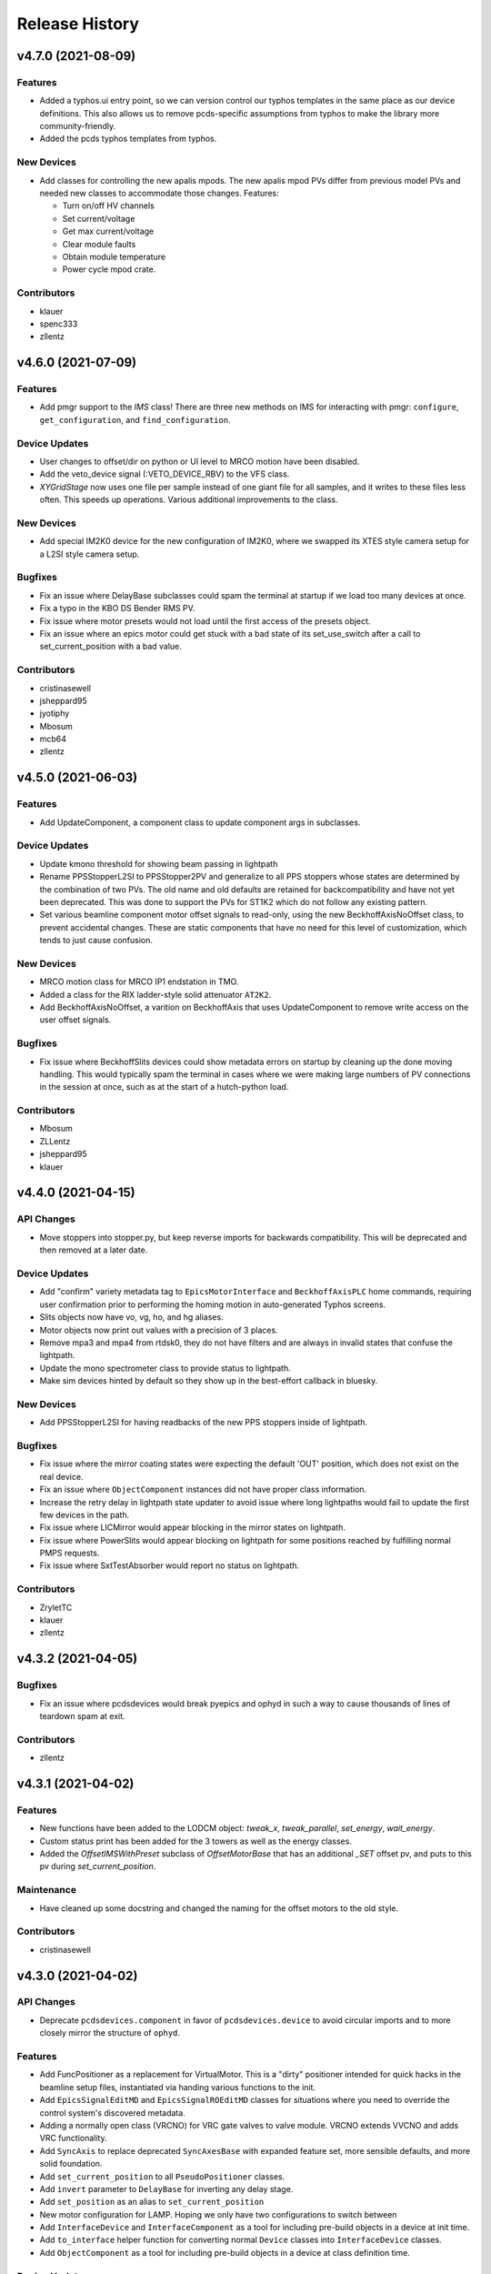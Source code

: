 Release History
###############


v4.7.0 (2021-08-09)
===================

Features
--------
- Added a typhos.ui entry point, so we can version control our typhos
  templates in the same place as our device definitions. This also
  allows us to remove pcds-specific assumptions from typhos to make
  the library more community-friendly.
- Added the pcds typhos templates from typhos.

New Devices
-----------
- Add classes for controlling the new apalis mpods. The new apalis mpod
  PVs differ from previous model PVs and needed new classes to
  accommodate those changes. Features:

  - Turn on/off HV channels
  - Set current/voltage
  - Get max current/voltage
  - Clear module faults
  - Obtain module temperature
  - Power cycle mpod crate.

Contributors
------------
- klauer
- spenc333
- zllentz


v4.6.0 (2021-07-09)
===================

Features
--------
- Add pmgr support to the `IMS` class! There are three new methods on IMS
  for interacting with pmgr: ``configure``, ``get_configuration``, and
  ``find_configuration``.

Device Updates
--------------
- User changes to offset/dir on python or UI level to MRCO motion have been disabled.
- Add the veto_device signal (:VETO_DEVICE_RBV) to the VFS class.
- `XYGridStage` now uses one file per sample instead of
  one giant file for all samples, and it writes to these files less often.
  This speeds up operations. Various additional improvements to the class.

New Devices
-----------
- Add special IM2K0 device for the new configuration of IM2K0, where we
  swapped its XTES style camera setup for a L2SI style camera setup.

Bugfixes
--------
- Fix an issue where DelayBase subclasses could spam the terminal at
  startup if we load too many devices at once.
- Fix a typo in the KBO DS Bender RMS PV.
- Fix issue where motor presets would not load until the first access of the
  presets object.
- Fix an issue where an epics motor could get stuck with a bad state of its
  set_use_switch after a call to set_current_position with a bad value.

Contributors
------------
- cristinasewell
- jsheppard95
- jyotiphy
- Mbosum
- mcb64
- zllentz


v4.5.0 (2021-06-03)
===================

Features
--------
- Add UpdateComponent, a component class to update component args
  in subclasses.

Device Updates
--------------
- Update kmono threshold for showing beam passing in lightpath
- Rename PPSStopperL2SI to PPSStopper2PV and generalize to all PPS stoppers
  whose states are determined by the combination of two PVs. The old name and
  old defaults are retained for backcompatibility and have not yet been
  deprecated. This was done to support the PVs for ST1K2 which do not follow
  any existing pattern.
- Set various beamline component motor offset signals to read-only, using the
  new BeckhoffAxisNoOffset class,  to prevent  accidental changes.
  These are static components that have no need for this level of
  customization, which tends to just cause confusion.

New Devices
-----------
- MRCO motion class for MRCO IP1 endstation in TMO.
- Added a class for the RIX ladder-style solid attenuator ``AT2K2``.
- Add BeckhoffAxisNoOffset, a varition on BeckhoffAxis that uses
  UpdateComponent to remove write access on the user offset signals.

Bugfixes
--------
- Fix issue where BeckhoffSlits devices could show metadata errors on startup
  by cleaning up the done moving handling. This would typically spam the
  terminal in cases where we were making large numbers of PV connections in
  the session at once, such as at the start of a hutch-python load.

Contributors
------------
- Mbosum
- ZLLentz
- jsheppard95
- klauer


v4.4.0 (2021-04-15)
===================

API Changes
-----------
- Move stoppers into stopper.py, but keep reverse imports for
  backwards compatibility. This will be deprecated and then removed
  at a later date.

Device Updates
--------------
- Add "confirm" variety metadata tag to ``EpicsMotorInterface`` and
  ``BeckhoffAxisPLC`` home commands, requiring user confirmation prior to
  performing the homing motion in auto-generated Typhos screens.
- Slits objects now have vo, vg, ho, and hg aliases.
- Motor objects now print out values with a precision of 3 places.
- Remove mpa3 and mpa4 from rtdsk0, they do not have filters and are always
  in invalid states that confuse the lightpath.
- Update the mono spectrometer class to provide status to lightpath.
- Make sim devices hinted by default so they show up in the
  best-effort callback in bluesky.

New Devices
-----------
- Add PPSStopperL2SI for having readbacks of the new PPS stoppers inside
  of lightpath.

Bugfixes
--------
- Fix issue where the mirror coating states were expecting the default
  'OUT' position, which does not exist on the real device.
- Fix an issue where ``ObjectComponent`` instances did not have proper class
  information.
- Increase the retry delay in lightpath state updater to avoid issue where
  long lightpaths would fail to update the first few devices in the path.
- Fix issue where LICMirror would appear blocking in the mirror states on
  lightpath.
- Fix issue where PowerSlits would appear blocking on lightpath for some
  positions reached by fulfilling normal PMPS requests.
- Fix issue where SxtTestAbsorber would report no status on lightpath.

Contributors
------------
- ZryletTC
- klauer
- zllentz


v4.3.2 (2021-04-05)
==================

Bugfixes
--------
- Fix an issue where pcdsdevices would break pyepics and ophyd in such a
  way to cause thousands of lines of teardown spam at exit.

Contributors
------------
- zllentz


v4.3.1 (2021-04-02)
===================

Features
--------
- New functions have been added to the LODCM object: `tweak_x`, `tweak_parallel`, `set_energy`, `wait_energy`.
- Custom status print has been added for the 3 towers as well as the energy classes.
- Added the `OffsetIMSWithPreset` subclass of `OffsetMotorBase` that has an additional `_SET` offset pv, and puts to this pv during `set_current_position`.

Maintenance
-----------
- Have cleaned up some docstring and changed the naming for the offset motors to the old style.

Contributors
------------
- cristinasewell


v4.3.0 (2021-04-02)
===================

API Changes
-----------
- Deprecate ``pcdsdevices.component`` in favor of ``pcdsdevices.device``
  to avoid circular imports and to more closely mirror the structure of
  ``ophyd``.

Features
--------
- Add FuncPositioner as a replacement for VirtualMotor.
  This is a "dirty" positioner intended for quick hacks
  in the beamline setup files, instantiated via handing
  various functions to the init.
- Add ``EpicsSignalEditMD`` and ``EpicsSignalROEditMD`` classes for
  situations where you need to override the control system's
  discovered metadata.
- Adding a normally open class (VRCNO) for VRC gate valves to valve module. VRCNO extends VVCNO and adds VRC functionality.
- Add ``SyncAxis`` to replace deprecated ``SyncAxesBase`` with expanded
  feature set, more sensible defaults, and more solid foundation.
- Add ``set_current_position`` to all ``PseudoPositioner`` classes.
- Add ``invert`` parameter to ``DelayBase`` for inverting any delay stage.
- Add ``set_position`` as an alias to ``set_current_position``
- New motor configuration for LAMP.  Hoping we only have two configurations to switch between
- Add ``InterfaceDevice`` and ``InterfaceComponent`` as a tool for
  including pre-build objects in a device at init time.
- Add ``to_interface`` helper function for converting normal ``Device``
  classes into ``InterfaceDevice`` classes.
- Add ``ObjectComponent`` as a tool for including pre-build objects in
  a device at class definition time.

Device Updates
--------------
- Add custom status prints for DelayBase and SyncAxis
- QminiSpectrometer: A few variety metadata updates for Typhos screens.
- Set EpicsMotor soft limit kinds to "config" for use in typhos.

New Devices
-----------
- QminiWithEvr: A new class with added PVs for controlling an EVR from a
  Typhos screen.
- LAMPMagneticBottle
- XOffsetMirrorState for mirror coatings

Bugfixes
--------
- Include hacky fix from XPP/XCS that allows LaserTiming to complete moves
  in all situations. The real cause and ideas for a clean fix are not
  currently known/explored.
- Fix issue where Newport motors would not show units in their status prints.
- Fix issue where SyncAxis was not compatible with PseudoPositioners as
  its synchronized "real" motors.
- Fix an issue where calling ``set_current_position`` on certain motors would
  cause the ipython session to freeze, leaving the motor in the ``set`` state
  instead of bringing it back to the ``use`` state.
- Hacky workaround for IMS motor part number strings being unable to be read
  through pyepics when they contain invalid utf-8 characters.
- Fix issue where ``Newport`` user_readback had incorrect metadata.
- :class:`~pcdsdevices.signal.UnitConversionDerivedSignal` will now pass
  through the ``units`` keyword argument in its metadata (``SUB_META`` or
  ``'meta'``) callbacks.  It will be included even if the original signal
  did not include ``units`` in metadata callbacks. (#767)
- Fix an issue where various special Signal classes had their kinds
  improperly reported as "hinted".

Maintenance
-----------
- Make unit handling in status_info more consistent to improve reliability of
  status printouts.

Contributors
------------
- Mbosum
- ghalym
- klauer
- tjohnson
- zllentz


v4.2.0 (2021-03-03)
===================

Features
--------
- Happi IOC Data: added new EntryInfo to happi.containers.LCLSItem  for ioc
  configuration data including engineer, location, hutch, release, arch, name,
  and ioc type.
- New containers: added new Happi containers with device specific metadata for
  building MODS IOCs.
- Custom status print for `LODCM` object.
- Added the `MPOD` class that determines the appropriate MPOD Channel classes. This is to help support the happi entry creation from the questionnaire.
- Add custom status for LaserTiming and for PseudoSingleInterface
- Add verbose_name attribute to PseudoSingleInterface and caclulated dial position
- Add verbose_name property to LaserTiming

Device Updates
--------------
- `LODCM` object has been updated to contain the Energy motors as well as the other motors and offsets.
- Update various signal kinds on PTMPLC from omitted to normal or config as
  appropriate.
- ThorlabsWfs40: Added wavefront PV and viewer, added some docs

New Devices
-----------
- `OffsetMotor` - PseudoPositioner with an offset
- Add GHCPLC (Hot Cathode) class as a counterpart to the GCCPLC (Cold Cathode)
  class.

Bugfixes
--------
- Fix issue where the Kappa had an incorrect e_phi calculation
  in certain situations.
- Fix issue where the Kappa used the calculated motors for the
  safety check instead of the real motors.
- Fix issue where legacy attenuator classes would break bluesky scans.
- Fix Kappa behavior for kappa angles above 180 degrees.

Contributors
------------
- cristinasewell
- klauer
- slacAdpai
- slactjohnson
- zllentz


v4.1.0 (2021-02-10)
===================

API Changes
-----------
- Update twincat motors to use the correct homing PV.
  This is an alternative PV to the normal motor record PVs for IOC/PLC
  management reasons.
  It is possible that this will break devices that have not updated to the
  latest motion PLC library.
- Added ``format`` and ``scale`` arguments to
  :func:`~pcdsdevices.utils.get_status_float`, which affect floating point
  formatting of values available in the ``status_info`` dictionary.
- CVMI Motion System Prefix: 'TMO:CVMI'
- KTOF Motion System Prefix: 'TMO:KTOF'

Features
--------
- Added :func:`~pcdsdevices.utils.format_status_table` for ease of generating
  status tables from ``status_info`` dictionaries.
- Added :func:`~pcdsdevices.utils.combine_status_info` to simplify joining
  status information of child components.

Device Updates
--------------
- VCN upper limit can be changed from epics.
- Added the ``active`` component to
  :class:`~pcdsdevices.attenuator.AttenuatorCalculatorFilter`, indicating
  whether or not the filter should be used in calculations.
- Multiple devices have been modified to include explicit argument and keyword
  argument names in ``__init__`` for clarity and introspectability.

New Devices
-----------
- XYGridStage - maps targets from grids to x,y positions, and supports multiple samples on a stage.
- Added :class:`~pcdsdevices.attenuator.AT1K4` and supporting SXR solid
  attenuator classes, including
  :class:`~pcdsdevices.attenuator.AttenuatorCalculatorSXR_Blade`,
  :class:`~pcdsdevices.attenuator.AttenuatorCalculatorSXR_FourBlade`, and
  :class:`~pcdsdevices.attenuator.AttenuatorSXR_Ladder`.
- pcdsdevices.cvmi_motion.CVMI
- pcdsdevices.cvmi_motion.KTOF

Bugfixes
--------
- The transmission status value for the 3rd harmonic has been fixed, it was previously using the wrong value.

Maintenance
-----------
- The test suite will now find all devices in pcdsdevices submodules at
  arbitrary import depth.
- Minor cleanup of the pcds-tag conda recipe
- Relocate happi name length restriction for lcls devices to this package
  as a requirement on LCLSItem
- Updated AT2L0 to use newer status formatting utilities.
- Added prettytable as an explicit dependency.  It was previously assumed to
  be installed with a sub-dependency.
- Added test suite to try to instantiate all device classes with
  ``make_fake_device`` and perform status print formatting checks on them.
- Added ``include_plus_sign`` option for ``get_status_float``.
- Perform continuous integration tests with pip-based installs, with
  dependencies installed from PyPI.

Contributors
------------
- cristinasewell
- ghalym
- jsheppard95
- klauer
- zllentz


v4.0.0 (2020-12-22)
===================

API Changes
-----------
- On our EPICS motor classes, remove the ability to use setattr for
  `low_limit` and `high_limit`.
- SmarActOpenLoop: Combined scan_move_cmd and scan_pos into single EpicsSignal,
  scan_move, with separate read and write PVs.

Features
--------
- Added pseudo motors and related calculations to the `Kappa` object.
- Added two methods to `EpicsMotorInterface`: `set_high_limit()` and `set_low_limit()`, as well as `get_low_limit()` and `get_high_limit()`.
- Added a little method to clear limits: `clear_limits` - by EPICS convention, this sets both limits to 0.
- Added 3rd harmonic frequncy transmission info to the status print for the Attenuator.
- Added custom status print for `XOffsetMirror`, `OffsetMirror`, `KBOMirror`, and `FFMirror`.
- Add custom status print for `gon` classes: `BaseGon`, and `XYZStage` class.
- Add notepad signals to `LaserTiming` and `DelayBase` classes

Device Updates
--------------
- Instead of creating separated devices for Fundamental Frequency and 3rd Harmonic Frequency, we are now creating Attenuators that have both frequencies.
- EpicsMotorInterface: Add metadata to various upstream Ophyd methods to clean
  up screens generated via Typhos.
- Allow negative positions in `LaserTiming` and `LaserTimingCompensation`
  devices
- Add LED power to the Mono device.
- led metadata scalar range

New Devices
-----------
- Added `ExitSlits` device.

Bugfixes
--------
- sequencer.EventSequencer.EventSequence: Add an explicit put to SEQ.PROC to
  force the event sequencer to update with the new sequence.
- Fix position handling in `ReversedTimeToolDelay`
- AvgSignal will no longer spam exceptions text to the terminal when the signal
  it is averaging is disconnected. This will primarily be noticed in the
  BeamStats class, loaded in every hutch-python session.

Contributors
------------
- ZryletTC
- cristinasewell
- ghalym
- tjohnson
- zllentz


v3.3.0 (2020-11-17)
===================

API Changes
-----------
- The belens classes use ``pcdscalc`` to handle their calculations,
  changing the lens file specifications as follows:

  - Changed the ``read_lens`` to open a normal file instead of a ``.yaml``
    file, and to be able to read one lens set at the time from a file
    with multiple lens sets.
  - Changed the ``create_lens`` methods to use a normal file instead of
    ``.yaml`` file, and also to be able to create a set with multiple sets of lens.

- This is not expected to be breaking, as this feature
  is underused in the deployed environments.

Features
--------
- Added a ``LensStack.set_lens_set`` method to allow the user
  to choose what set from the file to use for calculations.
- Added a factory function ``acromag_ch_factory_func`` to
  support the creation of happi entries from the questionnaire
  for a single acromag channel.

  - Added an alias for this function ``AcromagChannel``.

- Added a custom status print for motors by overriding the status info handler.
- Added a new component for ``EpicsMotorInterface.dial_position``
- Added a new method ``EpicsMotorInterface.check_limit_switches`` to return a
  string visualization of the limit switch state.
- Added a custom status print for slits by overriding the status info handler.
- Added a helper function in ``utils.get_status_value`` to support getting
  a value from a dictionary.
- Added a custom status print for PIM by overriding the status info handler.
- Added a custom status print for IPM by overriding the status info handler.

Device Updates
--------------
- ``SmarActOpenLoop``: open loop steps signal changed to RO.
  Added some docs.
- ``PCDSAreaDetectorTyphosBeamStats`` Now sub-classes
  ``PCDSAreaDetectorTyphosTrigger``
- ``TuttiFrutti``: Change camera class to ``LasBasler``

New Devices
-----------
- ``BaslerBase``: Base class for inheriting some Basler-specific PVs.
- ``Basler``: Class for "typical" Basler deployed in a hutch.
- ``LasBasler``: Class for more laser-specific Basler cameras.
- ``MPODChannelHV``, and ``MPODChannelLV`` for MPOD high voltage and
  low voltage channels, respectively.
- Added the ``AcromagChannel`` that supports the creation of an Acromag Channel signal
- Added ``mirror.XOffsetMirrorBend`` class for offset mirrors with benders.
- Added ``mirror.XOffsetMirrorSwitch``.
  This is nearly identical to mirror.XOffsetMirror but with no Bender and
  vertical axes YLEFT/YRIGHT instead of YUP/YDWN.
- Added ``spectrometer.Mono``,
  this includes all motion axes and Pytmc signals for SP1K1-MONO system

Bugfixes
--------
- ``lasers/elliptec.py``: Fix conflict with BlueSky interface and 'stop'
  signal.
- For event scheduling, ensure that we only try to put into the queue
  if event_thread is not None. This resolves some of the startup terminal spam
  in lucid.
- PTMPLC ilk pv was incorrect, changed from ILK_STATUS_RBV to ILK_OK_RBV
- Create a default status info message for devices that have
  errors in constructing their status.

Maintenance
-----------
- Added more documentation to methods and ``LensStack`` class.
- Refactored be lens classes to use ``pcdscalc.be_lens_calcs``
- Add laser imports to :mod:`pcdsdevices.device_types`.  Test fixtures now
  verify imported laser devices' tab completion settings.

Contributors
------------
- cristinasewell
- ghalym
- hhslepicka
- jsheppard95
- klauer
- sfsyunus
- tjohnson
- zllentz


v3.2.0 (2020-10-23)
===================

Device Updates
--------------
- PCDSAreaDetectorTyphos: Added a camera viewer button to the class to open a
  python camera viewer for the camera. Removed the old 'cam_image' viewer in
  favor of this new viewer.
- El3174AiCh: Added ESLO, EOFF fields, removed EGUH, EGUL

New Devices
-----------
- SmarActTipTilt: Class for bundling two SmarActOpenLoop axis classes together
  into a single device for Typhos screen generation and interactive use.
- Added VGC_2S, a new valve class that extends the VGC
  with the addition of a second setpoint and hysteresis.

Contributors
------------
- ghalym
- tjohnson


v3.1.0 (2020-10-21)
===================

API Changes
-----------
- The `SxrGmD` device has been removed from `beam_stats` module. SXR has been
  disassembled and the GMD was moved into the EBD. Its MJ PVs was not working
  anymore.

Device Updates
--------------
- Added RTD PVs to KBOMirror class for bender actuators
- Added PTYPE PV to SmarAct class
- Added metadata to SmarAct jog pvs for better screens
- Added additional PVs to lasers/elliptec.py classes
- TuttiFruttiCls: Added an option to specify the controller channel for
  Thorlabs Elliptec sliders.
- Added the Thorlabs WFS class to the TuttiFrutti class.

New Devices
-----------
- Add XYTargetGrid, an interactive utility class for managing a target grid
  oriented normal to the beam, with regular X-Y spacing between targets.
- PCDSAreaDetectorTyphosBeamStats, a variant of PCSDAreaDetectorTyphos that
  includes centroid information and the crosshair PVs.
- KBOMirror Class: Kirkpatrick-Baez Mirror class, X, Y, Pitch, Bender axes
- FFMirror Class: Kirkpatrick-Baez Mirror without Bender axes. (Fixed focus)
- LAMP motion Class for the LAMP endstation TMO. This includes the following motion axes:

  - Gas Jet X/Y/Z Axes
  - Gas Needle X/Y/Z Axes
  - Sample Paddle X/Y/Z Axes

- A new LCLS class has been added to the `beam_stats` module that contains PVs
  related to the Lcls Linac Status, as well as a few functions to support with
  checking the BYKIK status, turning it On and Off, and setting the period.
- SmarActOpenLoopPositioner: Class intended for performing Bluesky scans using
  open-loop SmarAct motors.

Bugfixes
--------
- Corrected X/Y error in KBOMirror and FFMirror classes
- Fix issues with L2SI Reflaser Picos being unable to successfully move.
  This was because they were using the wrong motor class, which had extra
  PVs that would never connect.
- Fixed a bug preventing instantiation of the Elliptec sliders in the
  TuttiFrutti device.

Maintenance
-----------
- Add prefix and lightpath tests for KBOMirror.

Contributors
------------
- cristinasewell
- jsheppard95
- sfsyunus
- tjohnson
- zllentz


v3.0.0 (2020-10-07)
===================

API Changes
-----------
- The calculations for `alio_to_theta` and `theta_to_alio` in `ccm.py`
  have been reverted to the old calculations.
- User-facing move functions will not be able to catch the
  :class:`~ophyd.utils.LimitError` exception.  These interactive methods are
  not meant to be used in scans, as that is the role of bluesky.

Features
--------
- :class:`pcdsdevices.attenuator.AT2L0` now has a textual representation of
  filter status, and supports the move interface by way of transmission values.
- :class:`~pcdsdevices.pseudopos.SyncAxes` has been adjusted to support
  scalar-valued pseudopositioners, allowing for more complex devices to be kept
  in lock-step motion.
- :class:`~pcdsdevices.pseudopos.PseudoPositioner` position tuples, when of
  length 1, now support casting to floating point, meaning they can be used
  in many functions which only support floating point values.
- Added signal annotations for auto-generated notepad IOC support.

Device Updates
--------------
- Add event/trigger information to PPM, XPIM.
- Reclassify twincat motor and states error resets as "normal" for
  accessibility.
- Add PMPS maintenance/config PVs class for TwinCAT states devices,
  propagating this to all consumers.

New Devices
-----------
- Adds :class:`~pcdsdevices.lxe.LaserTimingCompensation` (``lxt_ttc``) which
  synchronously moves :class:`LaserTiming` (``lxt``) with
  :class:`~pcdsdevices.lxe.TimeToolDelay` (``txt``) to compensate so that the
  true laser x-ray delay by using the ``lxt``-value and the result of time tool
  data analysis, avoiding double-counting.
- Adds :class:`~pcdsdevices.lxe.TimeToolDelay`, an alias for
  :class:`~pcdsdevices.pseudopos.DelayNewport` with additional contextual
  information and room for future development.
- Add LaserInCoupling device for TMO.
- Add ArrivalTimeMonitor device for TMO.
- Add ReflaserL2SI device for TMO.

Bugfixes
--------
- Fixed a typo in a ``ValueError`` exception in
  :meth:`pcdsdevices.state.StatePositioner.check_value`.
- A read-only PV was erroneously marked as read-write in
  :class:`pcdsdevices.gauge.GaugeSerialGPI`, component ``autozero``.
  All other devices were audited, finding no other RBV-related read-only items.
- The direction of :class:`LaserTiming` (``lxt``) was inverted and is now
  fixed.
- Allow setting of :class:`~ophyd.EpicsMotor` limits when unset in the motor
  record (i.e., ``(0, 0)``) when using
  :class:`~pcdsdevices.epics_motor.EpicsMotorInterface`.

Maintenance
-----------
- Added a copy-pastable example to
  :class:`~pcdsdevices.component.UnrelatedComponent` to ease creation of new
  devices.
- Catch :class:`~ophyd.utils.LimitError` in all
  :class:`pcdsdevices.interface.MvInterface` moves, reporting a simple error by
  way of the interface module-level logger.

Contributors
------------
- cristinasewell
- klauer
- zlentz


v2.11.0 (2020-09-21)
===================

API Changes
-----------
- :class:`BaseInterface` no longer inherits from :class:`ophyd.OphydObject`.
- The order of multiple inheritance for many devices using the LCLS-enhanced
  :class:`BaseInterface`, :class:`MvInterface`, and :class:`FltMvInterface` has
  been changed.
- Added :class:`pcdsdevices.interface.TabCompletionHelperClass` to help hold
  tab completion information state and also allow for tab-completion
  customization on a per-instance level.
- :class:`~pcdsdevices.interface.Presets` ``add_hutch`` (and all similar
  ``add_*``) methods no longer require a position.  When unspecified, the
  current position is used.

Features
--------
- For :class:`pcdsdevices.pseudopos.DelayBase`, added
  :meth:`~pcdsdevices.pseudopos.DelayBase.set_current_position` and its related
  component `user_offset`, allowing for custom offsets.
- Epics motors can now have local limits updated per-session, rather than
  only having the option of the EPICS limits. Setting limits attributes will
  update the python limits, putting to the limits PVs will update the limits
  PVs.
- Add PVPositionerDone, a setpoint-only PVPositioner class that is done moving
  immediately. This is not much more useful than just using a PV, but it is
  compatibile with pseudopositioners and has a built-in filter for ignoring
  small moves.
- Moves using mv and umv will log their moves at info level for interactive
  use to keep track of the sessions.
- Add ``user_offset`` to :class:`~pcdsdevices.signal.UnitConversionDerivedSignal`,
  allowing for an arbitrary user offset in user-facing units.
- Add ``user_offset`` signal to the :class:`pcdsdevices.lxe.LaserTiming`, by
  way of :class:`~pcdsdevices.signal.UnitConversionDerivedSignal`, offset
  support.

Device Updates
--------------
- CCM energy limited to the range of 4 to 25 keV
- CCM theta2fine done moving tolerance raised to 0.01
- Beam request default move start tolerance dropped to 5eV

New Devices
-----------
- Add WaveFrontSensorTarget for the wavefront sensor targets (PF1K0, PF1L0).
- Add TwinCATTempSensor for the updated twincat FB with corrected PV pragmas.

Bugfixes
--------
- Adds hints to the :class:`pcdsdevices.lxe.LaserTiming` class for
  ``LiveTable`` support.
- umv will now properly display position and completion status after a move.
- Tab completion for many devices has been fixed. Regression tests have been
  added.
- Fix bug in PulsePickerInOut where it would grab only the first section of
  of the PV instead of the first two
- Tweak will feel less "janky" now and give useful feedback.
- Tweak now accepts + and - as valid inputs for changing the step size.
- Tweak properly clears lines between prints.
- Fix issue where putting to the limits property would update live PVs,
  contrary to the behavior of all other limits attributes in ophyd.
- Fix issue where doing a getattr on the limits properties would fetch
  live PVs, which can cause slowdowns and instabilities.
- Preset methods are now visible when not in engineering mode. (#576)
- Rework BeamEnergyPositioner to be setpoint-only to work properly
  with the behavior of the energy PVs.
- FltMvPositioner.wm will now return numeric values if the position
  value is a tuple. This value is the first element of the tuple, which
  for pseudo positioners is a value that can be passed into move and have
  it do the right thing. This resolves consistency issues and fixes bugs
  where mvr and umvr would fail.
- Fixed a race condition in the EventSequencer device's status objects. Waiting
  on these statuses will now be more reliable.
- Fix issue where converting units could incur time penalties of up to
  7 seconds. This should take around 10ms now.
- Fix bug on beam request where you could not override the tolerance
  via init kwarg, despite docstring's indication.

Maintenance
-----------
- Establish DOC conventions for accumulating release notes from every
  pull request.
- Tweak refactored for maintainability.
- Use more of the built-in ophyd mechanisms for limits rather than
  relying on local overrides.

Contributors
------------
- klauer
- zllentz
- zrylettc


v2.10.0 (2020-08-21)
====================

Features
--------
- Add LookupTablePositioner PseudoPositioner base class for moves
  based on a calibration table.
- Add UnitConversionDerivedSignal as a Signal class for converting
  EPICS units to more desirable units for the user.
- Add units to the IPython prettyprint repr.

Device Updates
--------------
- Add Vernier integration into the CCM class using BeamEnergyRequest.

New Devices
-----------
- Add support for Thorlabs WFS40 USB Wavefront Sensor Camera.
- Add LaserEnergyPositioner PseudoPositioner (lxe) using
  LookupTablePositioner.
- Add LaserTiming PVPositioner (lxt) using UnitConversionDerivedSignal.
- Add BeamEnergyRequest PVPositioner for requesting beam energies in eV from
  ACR.


v2.9.0 (2020-08-18)
===================

Features
--------
- Devices will now show detailed status information when returned
  in the ipython terminal.

Device Updates
--------------
- Update docs on FSV fast shutter valve
- Update AT2L0 with state positioners and calculator
- Update Elliptec classes for cleaner implementation
- Add missing CCM motors and fix the energy motion (no vernier yet)
- Add HDF5 plugin to PCDSAreaDetectorEmbedded

New Devices
-----------
- Add support for SmarAct motors
- Add attenuator calculator device for Ken's new calculator
- Add support for TuttiFruitti diagnostic stack

Bugfixes
--------
- Fix typo in PV name of BeckhoffJet slits


v2.8.0 (2020-07-24)
===================

Features
--------
- Expand variety schema support and add dotted dictionary access.

Device Updates
--------------
- Update various vacuum char waveforms with ``string=True`` for proper
  handling in ``typhos``.
- Add various missing vacuum PVs to various vacuum devices.
- Switch twincat state device error reset to ``kind=config`` so it shows up
  by default in ``typhos``.
- Update LCLS-II imagers to use the new ``AreaDetectorTyphos``.
- The following devices now have ``lightpath`` support:
  - ``FeeAtt``
  - ``FEESolidAttenuator``
  - ``XOffsetMirror``
  - ``PPM``
  - ``XPIM``
  - ``PowerSlits``
  - ``Kmono``
  - ``VRC`` and all subclasses, such as ``VGC``
  - ``VFS``
- Update ``XOffsetMirror`` ``y_up``, ``x_up``, and ``pitch`` to
  ``kind=hinted`` (previously ``normal``). These axes are usually the
  most important.
- Rename ``PPM.y_states`` and ``XPIM.y_states`` to ``target`` for reduced
  redundancy in screens. The only name is aliased via a property.
- ``PowerSlits`` now have a feature set on par with the old slits.
- Update ``VFS`` ``valve_position`` and ``vfs_state`` to ``kind=hinted``
  (previously ``normal``) for more focused statuses.

New Devices
-----------
- Add support for Qmini Spectrometer.
- Add ``AreaDetectorTyphos`` class for optimized screen view of most used
  area detector signals.
- Add ``RTDSL0`` and ``RTDSK0`` to support the rapid turnaround diagnostic
  station configurations.

Bugfixes
--------
- Fix issue with failing callback in ``IMS`` from upstream ``ophyd`` change.

Maintenance
-----------
- Switch from using ``cf-units`` to ``pint`` for portability.
- Add the following helpers:
  - ``interface.LightpathMixin`` to help establish ``lightpath`` support.
  - ``signal.NotImplementedSignal`` to help devices that will expand later.
  - ``signal.InternalSignal`` to help implement read-only signals that can
    be updated by the parent class.
  - ``utils.schedule_task`` to help interface with the ``ophyd`` callback
    queues.
- The ``slits`` module has been refactored to accomodate both old and new
  slits.


v2.7.0 (2020-07-01)
===================

Features
--------
- Add component variety metadata and schema validation.

Device Updates
--------------
- Add many components to ``PIPPLC`` class, adjust component
  ``kinds`` to be more appropriate, and fix errant PV names.
- Update component names on ``VVC`` for clarity, and pvnames for accuracy.
- Update ``XPIM`` class to reflect additional IOC features.
- Update docs and metadata on all LCLS 2 imager classes.
- Update spammy TwinCAT state config parameters to omitted.
- Add interlock device information to ``VGC``.
- Add ``SPMG`` field to ``BeckhoffAxis``.

New Devices
-----------
- Add ``SxrTestAbsorber`` class.
- Add ``ZoomTelescope`` to support MODS zoom telescope.
- Add ``El3174AiCh`` to support EK9000 module.
- Add ``EnvironmentalMonitor`` to support MODS environmental monitors.
- Add support for ThorLabs Elliptec motors for MODS.
- Add ``Ebara_EV_A03_1`` class for specific roughing pump support.
- Migrate SDS jet tracking classes into this repo.
- Add ``VFS`` class to support fast shutters.

Maintenance
-----------
- Remove monkeypatch of ``EventSequence`` in tests, as it was no longer needed.
- Update dependency from ``cf_units`` to its renamed ``cf-units``.
- xfail test that fails with ``bluesky=1.6.2``


v2.6.0 (2020-05-21)
===================

Features
--------
- ``happi`` entry points have been moved to this library for proper
  modularization.
- Area detectors embedded inside of larger devices have been made
  considerably smaller to improve performance in other applications,
  for example in ``typhos``.

Bugfixes
--------
- Provide ``FakePytmcSignal`` for testing in external libraries. This
  fixes issues with fake devices not working if they contain ``PytmcSignal``
  instances outside of the ``pcdsdevices`` testing suite.
- Fix various issues related to moving to ``ophyd`` ``v1.5.0``.
- This library is now importable on win32.

Docs
----
- Docstrings now conform to the new pcds standards.


v2.5.0 (2020-04-15)
===================

Features
--------
- Add classes for Goniometers, Von Hamos spectrometers, Beckhoff liquid jets, TimeTools, and PFLSs
- Add ``UnrelatedComponent`` as a helper for writing devices with many prefixes

Bugfixes
--------
- Fix TwinCAT states enum states
- Add missing packages to requirements file
- Compatibility with newest ``ophyd``

Misc
----
- Add pre-commit hooks to help with development flow
- Add license file to manifest
- Eliminate ``m2r`` docs dependency


v2.4.0 (2020-03-12)
===================

Features
--------
- Add ``PytmcSignal``
- Add ``PPM``, ``XPIM``, ``XOffsetMirror``, and ``Kmono`` classes
- Update ``IPM`` and ``PIM`` modules to better match physical devices
- Add various helper classes for TwinCAT devices
- Stubs created for attenuators, ``RTD``, and ``PowerSlit``
- Make ``cmd_err_reset`` in ``BeckhoffAxisPLC`` accessible in Typhos

API Changes
-----------
- Changed ``set_point_relay`` to ``pump_on_status``, ``at_vac_sp`` to
  ``at_vac_setpoint`` and added ``pump_state`` to ``PIPPLC``

- Changed ``at_vac_sp`` to ``at_vac_setpoint``, ``at_vac_hysterisis``
  to ``setpoint_hysterisis``, and added mps_state to ``VGC``

Bugfixes
--------
- Make ``protection_setpoint`` writeable in ``GCCPLC``
- Make ``state`` writeable in ``VCN``

Misc
----
- Allow build docs failure to speed up overall CI
- Specify old working conda version as temporary solution for
  build failures


v2.3.0 (2020-02-05)
===================

Features
--------
- Make everything compatible with the upcoming ``ophyd`` ``v1.4.0``
- Add be lens calculations port from old python system


v2.2.0 (2020-01-22)
===================

Features
--------
- Add a bunch vacuum-related classes for L2SI

Misc
----
- Fix an issue with the doctr deploy key


v2.1.0 (2020-01-10)
===================

Features
--------
- Add ``screen`` method to ``PCDSMotorBase`` to open the motor expert screen
- Add tab completion filtering via whitelists as the first feature of the
  ``engineering_mode`` switch. This was implemented because the tab
  completion on ophyd devices is extremely overwhelming.
  Use ``set_engineering_mode(bool)`` to turn ``engineering_mode`` on or off.
  The default is "on", which means "everything is normal".
  Turning ``engineering_mode`` off enables the whitelist filtering,
  and in the future may also have other effects on the user interface.
- Add ``dc_devices`` module for components from the new DC power system.
  This currently contains the ``ICT`` and related classes.

Misc
----
- Fixed a race condition in the tests
- Clean up the Travis CI configuration
- Pin pyepics to >=3.4.1 due to a breaking change from python 3.7.6


v2.0.0 (2019-06-28)
===================

Features
--------
- Add ``gauge`` and ``pump`` modules
- Add ``Acromag`` and ``Mesh`` classes
- Add ``motor`` subdevice to state record devices
- Add ``status`` string to ``BeckhoffAxis``

API Breaks
----------
- State devices no longer have the ``readback`` signal, as it is redundant
  with the new ``motor`` subdevice
- ``PCDSDetector`` has been renamed to ``PCDSAreaDetector`` for clarity.
  ``PCDSDetectorBase`` is also renamed to ``PCDSAreaDetectorBase``.

Bugfixes
--------
- Fix PVs in ``BeckhoffAxis``

Misc
----
- Officially build for ``python=3.7``


v1.2.0 (2019-03-08)
===================

Features
--------
- Add all common plugins to ``PCDSDetector``
- ``EventSequencer`` now accepts human-readable sequences

Fixes
-----
- Fix debug PV names in ``BeckhoffAxis``

Misc
----
- Add a py37 build to the CI
- Remove outdated hotfix for ``FakeEpicsSignal`` in tests
- Fix misc testing errors


v1.1.0 (2018-10-26)
===================

Features
--------
- Support for reading and writing sequences to and from the ``EventSequencer``
- Add ``Motor`` factory function for choosing which motor class to use based
  on the text in the ``prefix``.

Bugfixes
--------
- ``IMS`` class will no longer get its ``.SPG`` field stuck on ``paused`` or
  ``stopped`` when a scan is interrupted. Scans will start even if these
  fields are blocked.
- Update out-of-date ``requirements.txt`` file for ``pip``
- Pin ``matplotlib`` to ``<3`` to avoid import incompatibility pitfalls, and
  confine the ``matplotlib`` imports to function scope instead of module scope
  to avoid having a backend be set on import.


v1.0.0 (2018-10-12)
===================

Features
--------
- Display current position in ``umv`` progress bars
- Added ``ophyd`` ``Kind`` specification to every device in the library
- Added ``.DESC`` field to standard motor interface
- Added ``trigger`` to event sequencer and other changes to make it more
  useful in scans
- Added ``CCM`` class
- Added ``BeckhoffAxis`` class for the Beckhoff ADS-based motor record
- Added evr ``Trigger`` class for configuring evr triggers
- Added ``FeeAtt`` class for the wonky FEE attenuator
- Clean up ``Reflaser`` classes
- Added ``LensStack`` class python2 port for the xyz focusing assembly
  (not fully complete)
- Added ``DelayStage`` class for laser delay stages
- Added ``SyncAxes`` class for synchronizing axes e.g. tables, ccm
- Added ``keypress`` utilities python2 port
- Added ``wm_update`` python2 port to ``FltMvInterface``. This is essentially a
  ``camonitor``.
- Added ``mv_ginput`` python2 port to ``FltMvInterface``
- Added per-class icons to be picked up by ``lightpath`` and other
  applications

Bugfixes
--------
- Use ``IMAGE2`` instead of ``IMAGE1`` as the area detector default, because
  this is the low rate or binned image. Avoid sending huge images quickly
  through python processes.
- Prevent issue where presets from same-named device would interfere with
  eachother.
- Attenuator subclasses now have sane names
  (previously ``Attenuator1234567``, for example).
- Split the XPP and XCS lodcm foils (they are different).
- Warn the user about using certain classes directly when they need to be
  subclassed.
- Raise errors for any invalid state in a state positioner, not just the
  ``Unknown`` state.
- Add ``SUB_STATE`` subscription types for ``OffsetMirror`` and ``Attenuator``
- Valve interlock had inverted logic

Maintenance
-----------
- Standardize component imports as ``import Component as Cpt``
- Move some interlocks into ``check_value`` instead of ad-hoc locations
- Misc travis fixes and improvements
- State devices are more forgiving with certain inputs
- Clean up the `Slit` interface for ``lightpath``

API Breaks
----------
- Rework and improve various simulated hardware, removing old ``sim`` modules.
- Require some newer modules


v0.8.0 (2018-05-27)
===================

Features
--------
- Added `AvgSignal` class. This can be used when you want to
  run a callback on a rolling average of a ``Signal``. (#227)
- Added an average of the gas detector energy to the `BeamStats` class (#227)
- Implemented motor `.SPG` field from LCLS motor record into PCDSMotorBase (#236)

Bugfixes
--------
- Fix a bug where the `LODCM` class had a ``readback`` signal with an invalid PV. (#232)
- Fix a bug where the tests would never pass, ever (#238)

v0.7.0 (2018-05-08)
===================

Features
--------
- Revamp states handling for devices like IPM and XFLS (#205)
- Add a `BeamStats` class (#200)
- Add an `EventSequencer` class (#196)
- Add ``DISP`` field to `PCDSMotorBase` (#192)

Bugfixes
--------
- Fix a bug where preset saving could break the session if passed bad arguments (#218)
- Fix a bug where malformed states could fail silently or cryptically (#216)
- Fix a bug where the mirror states were reversed (#215)
- Fix a bug where IMS velocity limits were ignored (#209)

v0.6.0 (2018-04-05)
===================

Features
--------
- Improved documentation (#170)
- Recreated the presets feature from existing hutch_python deployments.
  This allows operators to record the positions of anything that implements
  the `FltMvInterface` to a ``YAML`` file. This helps keep track of various
  important experimental motor positions that are too dynamic to place in EPICS. (#187)

Bugfixes
--------
- Fixed a rare race condition in the testing suite (#189)

CI
--
- Testing suite now uses the conda-forge build of ophyd instead of NSLS-II lightsource2-tag (#191)

v0.5.0 (2018-03-08)
===================

API Changes
-----------
- The `pcdsdevices.EpicsMotor` has been replaced by
  `pcdsdevices.PCDSMotorBase` and three child classes
  `IMS`, `Newport` and `PMC100`. This is an attempt to have a reasonable MRO
  for the discrepenacies between all our different implementations
  of the EPICS Motor Record (#167)
- Due to the growing complication of the Daq class and related utilities,
  all related functions were moved to `<https://pcdshub.github.io/pcdsdaq>`_ (#168)

